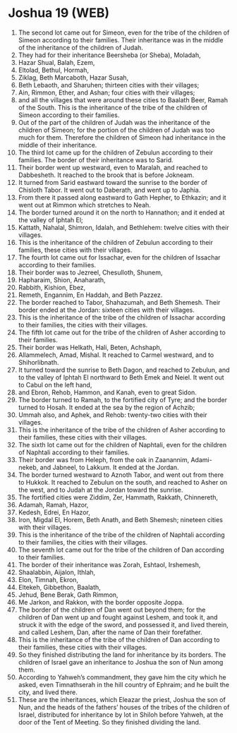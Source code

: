 * Joshua 19 (WEB)
:PROPERTIES:
:ID: WEB/06-JOS19
:END:

1. The second lot came out for Simeon, even for the tribe of the children of Simeon according to their families. Their inheritance was in the middle of the inheritance of the children of Judah.
2. They had for their inheritance Beersheba (or Sheba), Moladah,
3. Hazar Shual, Balah, Ezem,
4. Eltolad, Bethul, Hormah,
5. Ziklag, Beth Marcaboth, Hazar Susah,
6. Beth Lebaoth, and Sharuhen; thirteen cities with their villages;
7. Ain, Rimmon, Ether, and Ashan; four cities with their villages;
8. and all the villages that were around these cities to Baalath Beer, Ramah of the South. This is the inheritance of the tribe of the children of Simeon according to their families.
9. Out of the part of the children of Judah was the inheritance of the children of Simeon; for the portion of the children of Judah was too much for them. Therefore the children of Simeon had inheritance in the middle of their inheritance.
10. The third lot came up for the children of Zebulun according to their families. The border of their inheritance was to Sarid.
11. Their border went up westward, even to Maralah, and reached to Dabbesheth. It reached to the brook that is before Jokneam.
12. It turned from Sarid eastward toward the sunrise to the border of Chisloth Tabor. It went out to Daberath, and went up to Japhia.
13. From there it passed along eastward to Gath Hepher, to Ethkazin; and it went out at Rimmon which stretches to Neah.
14. The border turned around it on the north to Hannathon; and it ended at the valley of Iphtah El;
15. Kattath, Nahalal, Shimron, Idalah, and Bethlehem: twelve cities with their villages.
16. This is the inheritance of the children of Zebulun according to their families, these cities with their villages.
17. The fourth lot came out for Issachar, even for the children of Issachar according to their families.
18. Their border was to Jezreel, Chesulloth, Shunem,
19. Hapharaim, Shion, Anaharath,
20. Rabbith, Kishion, Ebez,
21. Remeth, Engannim, En Haddah, and Beth Pazzez.
22. The border reached to Tabor, Shahazumah, and Beth Shemesh. Their border ended at the Jordan: sixteen cities with their villages.
23. This is the inheritance of the tribe of the children of Issachar according to their families, the cities with their villages.
24. The fifth lot came out for the tribe of the children of Asher according to their families.
25. Their border was Helkath, Hali, Beten, Achshaph,
26. Allammelech, Amad, Mishal. It reached to Carmel westward, and to Shihorlibnath.
27. It turned toward the sunrise to Beth Dagon, and reached to Zebulun, and to the valley of Iphtah El northward to Beth Emek and Neiel. It went out to Cabul on the left hand,
28. and Ebron, Rehob, Hammon, and Kanah, even to great Sidon.
29. The border turned to Ramah, to the fortified city of Tyre; and the border turned to Hosah. It ended at the sea by the region of Achzib;
30. Ummah also, and Aphek, and Rehob: twenty-two cities with their villages.
31. This is the inheritance of the tribe of the children of Asher according to their families, these cities with their villages.
32. The sixth lot came out for the children of Naphtali, even for the children of Naphtali according to their families.
33. Their border was from Heleph, from the oak in Zaanannim, Adami-nekeb, and Jabneel, to Lakkum. It ended at the Jordan.
34. The border turned westward to Aznoth Tabor, and went out from there to Hukkok. It reached to Zebulun on the south, and reached to Asher on the west, and to Judah at the Jordan toward the sunrise.
35. The fortified cities were Ziddim, Zer, Hammath, Rakkath, Chinnereth,
36. Adamah, Ramah, Hazor,
37. Kedesh, Edrei, En Hazor,
38. Iron, Migdal El, Horem, Beth Anath, and Beth Shemesh; nineteen cities with their villages.
39. This is the inheritance of the tribe of the children of Naphtali according to their families, the cities with their villages.
40. The seventh lot came out for the tribe of the children of Dan according to their families.
41. The border of their inheritance was Zorah, Eshtaol, Irshemesh,
42. Shaalabbin, Aijalon, Ithlah,
43. Elon, Timnah, Ekron,
44. Eltekeh, Gibbethon, Baalath,
45. Jehud, Bene Berak, Gath Rimmon,
46. Me Jarkon, and Rakkon, with the border opposite Joppa.
47. The border of the children of Dan went out beyond them; for the children of Dan went up and fought against Leshem, and took it, and struck it with the edge of the sword, and possessed it, and lived therein, and called Leshem, Dan, after the name of Dan their forefather.
48. This is the inheritance of the tribe of the children of Dan according to their families, these cities with their villages.
49. So they finished distributing the land for inheritance by its borders. The children of Israel gave an inheritance to Joshua the son of Nun among them.
50. According to Yahweh’s commandment, they gave him the city which he asked, even Timnathserah in the hill country of Ephraim; and he built the city, and lived there.
51. These are the inheritances, which Eleazar the priest, Joshua the son of Nun, and the heads of the fathers’ houses of the tribes of the children of Israel, distributed for inheritance by lot in Shiloh before Yahweh, at the door of the Tent of Meeting. So they finished dividing the land.
